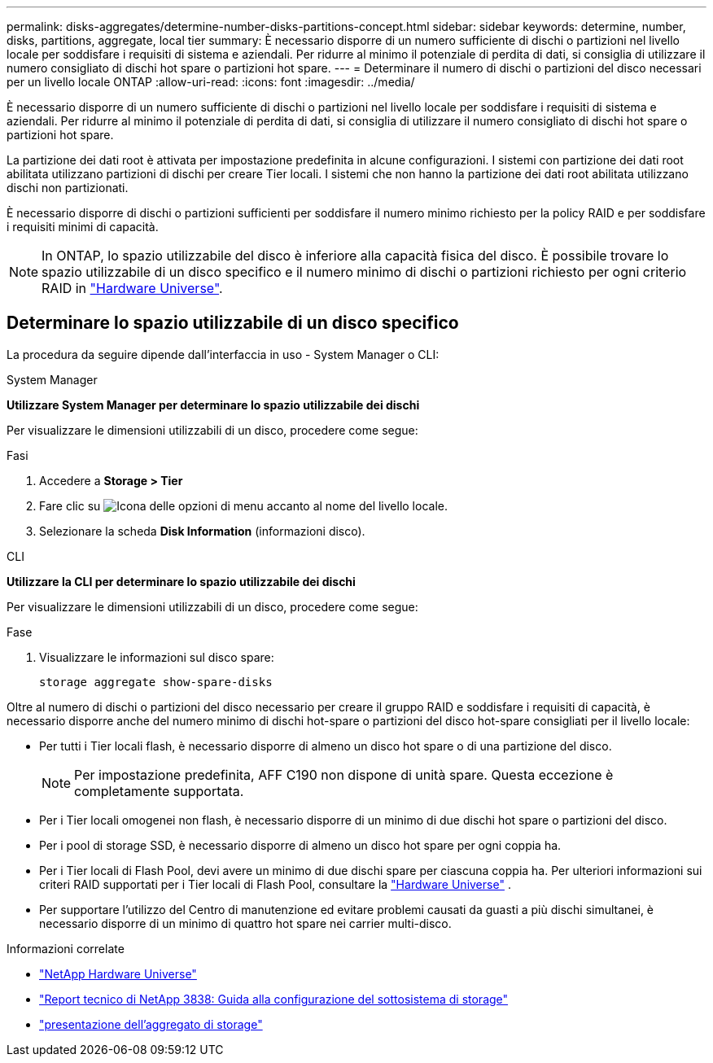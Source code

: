 ---
permalink: disks-aggregates/determine-number-disks-partitions-concept.html 
sidebar: sidebar 
keywords: determine, number, disks, partitions, aggregate, local tier 
summary: È necessario disporre di un numero sufficiente di dischi o partizioni nel livello locale per soddisfare i requisiti di sistema e aziendali. Per ridurre al minimo il potenziale di perdita di dati, si consiglia di utilizzare il numero consigliato di dischi hot spare o partizioni hot spare. 
---
= Determinare il numero di dischi o partizioni del disco necessari per un livello locale ONTAP
:allow-uri-read: 
:icons: font
:imagesdir: ../media/


[role="lead"]
È necessario disporre di un numero sufficiente di dischi o partizioni nel livello locale per soddisfare i requisiti di sistema e aziendali. Per ridurre al minimo il potenziale di perdita di dati, si consiglia di utilizzare il numero consigliato di dischi hot spare o partizioni hot spare.

La partizione dei dati root è attivata per impostazione predefinita in alcune configurazioni. I sistemi con partizione dei dati root abilitata utilizzano partizioni di dischi per creare Tier locali. I sistemi che non hanno la partizione dei dati root abilitata utilizzano dischi non partizionati.

È necessario disporre di dischi o partizioni sufficienti per soddisfare il numero minimo richiesto per la policy RAID e per soddisfare i requisiti minimi di capacità.

[NOTE]
====
In ONTAP, lo spazio utilizzabile del disco è inferiore alla capacità fisica del disco. È possibile trovare lo spazio utilizzabile di un disco specifico e il numero minimo di dischi o partizioni richiesto per ogni criterio RAID in https://hwu.netapp.com["Hardware Universe"^].

====


== Determinare lo spazio utilizzabile di un disco specifico

La procedura da seguire dipende dall'interfaccia in uso - System Manager o CLI:

[role="tabbed-block"]
====
.System Manager
--
*Utilizzare System Manager per determinare lo spazio utilizzabile dei dischi*

Per visualizzare le dimensioni utilizzabili di un disco, procedere come segue:

.Fasi
. Accedere a *Storage > Tier*
. Fare clic su image:icon_kabob.gif["Icona delle opzioni di menu"] accanto al nome del livello locale.
. Selezionare la scheda *Disk Information* (informazioni disco).


--
.CLI
--
*Utilizzare la CLI per determinare lo spazio utilizzabile dei dischi*

Per visualizzare le dimensioni utilizzabili di un disco, procedere come segue:

.Fase
. Visualizzare le informazioni sul disco spare:
+
`storage aggregate show-spare-disks`



--
====
Oltre al numero di dischi o partizioni del disco necessario per creare il gruppo RAID e soddisfare i requisiti di capacità, è necessario disporre anche del numero minimo di dischi hot-spare o partizioni del disco hot-spare consigliati per il livello locale:

* Per tutti i Tier locali flash, è necessario disporre di almeno un disco hot spare o di una partizione del disco.
+
[NOTE]
====
Per impostazione predefinita, AFF C190 non dispone di unità spare. Questa eccezione è completamente supportata.

====
* Per i Tier locali omogenei non flash, è necessario disporre di un minimo di due dischi hot spare o partizioni del disco.
* Per i pool di storage SSD, è necessario disporre di almeno un disco hot spare per ogni coppia ha.
* Per i Tier locali di Flash Pool, devi avere un minimo di due dischi spare per ciascuna coppia ha. Per ulteriori informazioni sui criteri RAID supportati per i Tier locali di Flash Pool, consultare la https://hwu.netapp.com["Hardware Universe"^] .
* Per supportare l'utilizzo del Centro di manutenzione ed evitare problemi causati da guasti a più dischi simultanei, è necessario disporre di un minimo di quattro hot spare nei carrier multi-disco.


.Informazioni correlate
* https://hwu.netapp.com["NetApp Hardware Universe"^]
* https://www.netapp.com/pdf.html?item=/media/19675-tr-3838.pdf["Report tecnico di NetApp 3838: Guida alla configurazione del sottosistema di storage"^]
* link:https://docs.netapp.com/us-en/ontap-cli/search.html?q=storage+aggregate+show["presentazione dell'aggregato di storage"^]

